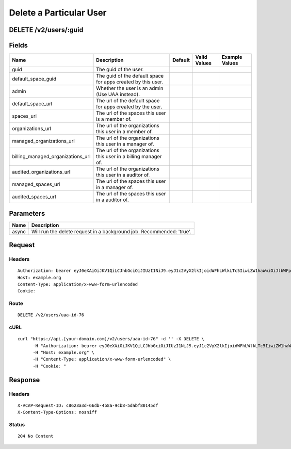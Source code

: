 
Delete a Particular User
------------------------


DELETE /v2/users/:guid
~~~~~~~~~~~~~~~~~~~~~~


Fields
~~~~~~

.. cssclass:: fields table-striped table-bordered table-condensed


+-----------------------------------+-----------------------------------------------------------------+---------+--------------+----------------+
| Name                              | Description                                                     | Default | Valid Values | Example Values |
|                                   |                                                                 |         |              |                |
+===================================+=================================================================+=========+==============+================+
| guid                              | The guid of the user.                                           |         |              |                |
|                                   |                                                                 |         |              |                |
+-----------------------------------+-----------------------------------------------------------------+---------+--------------+----------------+
| default_space_guid                | The guid of the default space for apps created by this user.    |         |              |                |
|                                   |                                                                 |         |              |                |
+-----------------------------------+-----------------------------------------------------------------+---------+--------------+----------------+
| admin                             | Whether the user is an admin (Use UAA instead).                 |         |              |                |
|                                   |                                                                 |         |              |                |
+-----------------------------------+-----------------------------------------------------------------+---------+--------------+----------------+
| default_space_url                 | The url of the default space for apps created by the user.      |         |              |                |
|                                   |                                                                 |         |              |                |
+-----------------------------------+-----------------------------------------------------------------+---------+--------------+----------------+
| spaces_url                        | The url of the spaces this user is a member of.                 |         |              |                |
|                                   |                                                                 |         |              |                |
+-----------------------------------+-----------------------------------------------------------------+---------+--------------+----------------+
| organizations_url                 | The url of the organizations this user in a member of.          |         |              |                |
|                                   |                                                                 |         |              |                |
+-----------------------------------+-----------------------------------------------------------------+---------+--------------+----------------+
| managed_organizations_url         | The url of the organizations this user in a manager of.         |         |              |                |
|                                   |                                                                 |         |              |                |
+-----------------------------------+-----------------------------------------------------------------+---------+--------------+----------------+
| billing_managed_organizations_url | The url of the organizations this user in a billing manager of. |         |              |                |
|                                   |                                                                 |         |              |                |
+-----------------------------------+-----------------------------------------------------------------+---------+--------------+----------------+
| audited_organizations_url         | The url of the organizations this user in a auditor of.         |         |              |                |
|                                   |                                                                 |         |              |                |
+-----------------------------------+-----------------------------------------------------------------+---------+--------------+----------------+
| managed_spaces_url                | The url of the spaces this user in a manager of.                |         |              |                |
|                                   |                                                                 |         |              |                |
+-----------------------------------+-----------------------------------------------------------------+---------+--------------+----------------+
| audited_spaces_url                | The url of the spaces this user in a auditor of.                |         |              |                |
|                                   |                                                                 |         |              |                |
+-----------------------------------+-----------------------------------------------------------------+---------+--------------+----------------+


Parameters
~~~~~~~~~~

.. cssclass:: fields table-striped table-bordered table-condensed


+-------+-----------------------------------------------------------------------+
| Name  | Description                                                           |
|       |                                                                       |
+=======+=======================================================================+
| async | Will run the delete request in a background job. Recommended: 'true'. |
|       |                                                                       |
+-------+-----------------------------------------------------------------------+


Request
~~~~~~~


Headers
^^^^^^^

::

  Authorization: bearer eyJ0eXAiOiJKV1QiLCJhbGciOiJIUzI1NiJ9.eyJ1c2VyX2lkIjoidWFhLWlkLTc5IiwiZW1haWwiOiJlbWFpbC03MEBzb21lZG9tYWluLmNvbSIsInNjb3BlIjpbImNsb3VkX2NvbnRyb2xsZXIuYWRtaW4iXSwiYXVkIjpbImNsb3VkX2NvbnRyb2xsZXIiXSwiZXhwIjoxNDAzODI4MzQxfQ.B1dtk2t6h9bhvnElcEAIDZwI9PvsdTvBS0jkMPXiFLI
  Host: example.org
  Content-Type: application/x-www-form-urlencoded
  Cookie:


Route
^^^^^

::

  DELETE /v2/users/uaa-id-76


cURL
^^^^

::

  curl "https://api.[your-domain.com]/v2/users/uaa-id-76" -d '' -X DELETE \
  	-H "Authorization: bearer eyJ0eXAiOiJKV1QiLCJhbGciOiJIUzI1NiJ9.eyJ1c2VyX2lkIjoidWFhLWlkLTc5IiwiZW1haWwiOiJlbWFpbC03MEBzb21lZG9tYWluLmNvbSIsInNjb3BlIjpbImNsb3VkX2NvbnRyb2xsZXIuYWRtaW4iXSwiYXVkIjpbImNsb3VkX2NvbnRyb2xsZXIiXSwiZXhwIjoxNDAzODI4MzQxfQ.B1dtk2t6h9bhvnElcEAIDZwI9PvsdTvBS0jkMPXiFLI" \
  	-H "Host: example.org" \
  	-H "Content-Type: application/x-www-form-urlencoded" \
  	-H "Cookie: "


Response
~~~~~~~~


Headers
^^^^^^^

::

  X-VCAP-Request-ID: c8623a3d-66db-4b8a-9cb8-5dabf80145df
  X-Content-Type-Options: nosniff


Status
^^^^^^

::

  204 No Content

